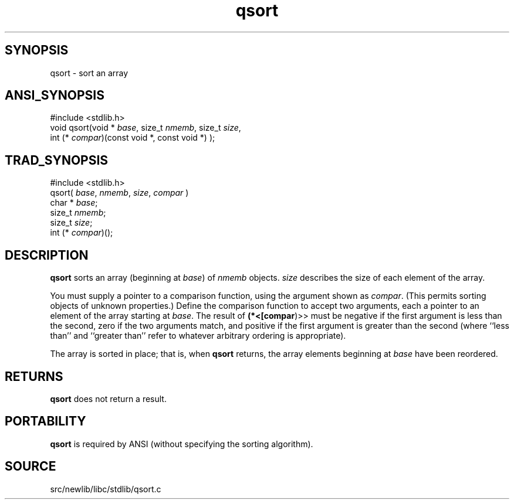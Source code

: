 .TH qsort 3 "" "" ""
.SH SYNOPSIS
qsort \- sort an array
.SH ANSI_SYNOPSIS
#include <stdlib.h>
.br
void qsort(void *
.IR base ,
size_t 
.IR nmemb ,
size_t 
.IR size ,
.br
int (*
.IR compar )(const
void *, const void *) );
.br
.SH TRAD_SYNOPSIS
#include <stdlib.h>
.br
qsort(
.IR base ,
.IR nmemb ,
.IR size ,
.IR compar 
)
.br
char *
.IR base ;
.br
size_t 
.IR nmemb ;
.br
size_t 
.IR size ;
.br
int (*
.IR compar )();
.br
.SH DESCRIPTION
.BR qsort 
sorts an array (beginning at 
.IR base )
of 
.IR nmemb 
objects.
.IR size 
describes the size of each element of the array.

You must supply a pointer to a comparison function, using the argument
shown as 
.IR compar .
(This permits sorting objects of unknown
properties.) Define the comparison function to accept two arguments,
each a pointer to an element of the array starting at 
.IR base .
The
result of 
.BR (*<[compar )>>
must be negative if the first argument is
less than the second, zero if the two arguments match, and positive if
the first argument is greater than the second (where ``less than'' and
``greater than'' refer to whatever arbitrary ordering is appropriate).

The array is sorted in place; that is, when 
.BR qsort 
returns, the
array elements beginning at 
.IR base 
have been reordered.
.SH RETURNS
.BR qsort 
does not return a result.
.SH PORTABILITY
.BR qsort 
is required by ANSI (without specifying the sorting algorithm).
.SH SOURCE
src/newlib/libc/stdlib/qsort.c
